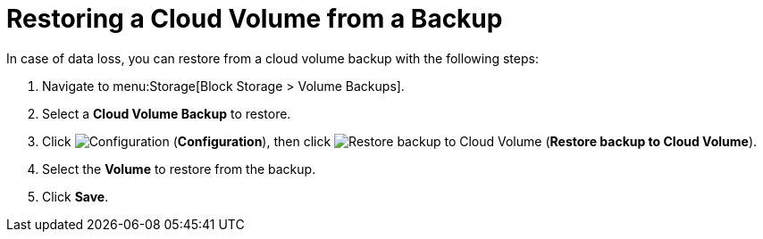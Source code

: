 [[restoring_cloud_volume_backup]]
= Restoring a Cloud Volume from a Backup 

In case of data loss, you can restore from a cloud volume backup with the following steps:

. Navigate to menu:Storage[Block Storage > Volume Backups].
. Select a *Cloud Volume Backup* to restore. 
. Click image:1847.png[Configuration] (*Configuration*), then click image:volume-icon.png[Restore backup to Cloud Volume] (*Restore backup to Cloud Volume*).
. Select the *Volume* to restore from the backup. 
. Click *Save*. 
